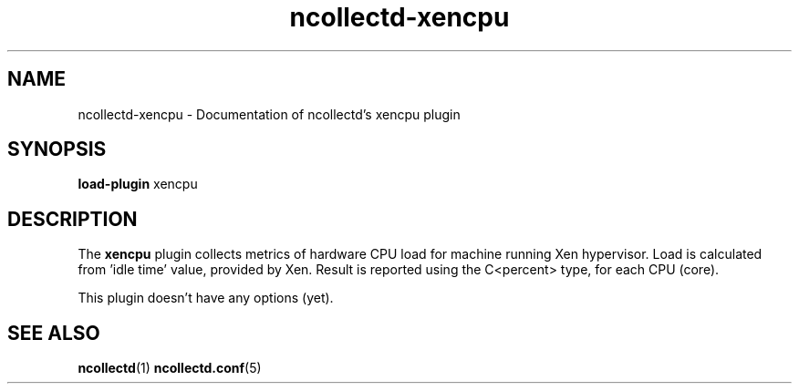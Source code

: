 .\" SPDX-License-Identifier: GPL-2.0-only
.TH ncollectd-xencpu 5 "@NCOLLECTD_DATE@" "@NCOLLECTD_VERSION@" "ncollectd xencpu man page"
.SH NAME
ncollectd-xencpu \- Documentation of ncollectd's xencpu plugin
.SH SYNOPSIS
\fBload-plugin\fP xencpu
.SH DESCRIPTION
The \fBxencpu\fP plugin collects metrics of hardware CPU load for machine running Xen
hypervisor. Load is calculated from 'idle time' value, provided by Xen.
Result is reported using the C<percent> type, for each CPU (core).

This plugin doesn't have any options (yet).
.SH "SEE ALSO"
.BR ncollectd (1)
.BR ncollectd.conf (5)
